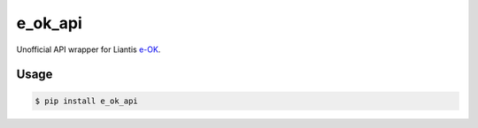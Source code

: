 ========
e_ok_api
========


.. image:: https://img.shields.io/pypi/v/e_ok_api.svg
        :target: https://pypi.python.org/pypi/e_ok_api

.. _e-OK: http://www.e-ok.be/

Unofficial API wrapper for Liantis e-OK_.

Usage
=====

.. code-block:: bash

	$ pip install e_ok_api
	
